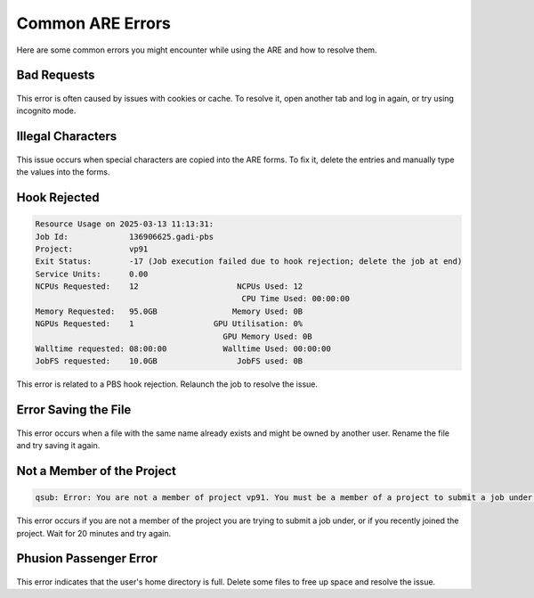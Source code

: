 Common ARE Errors
===================================

Here are some common errors you might encounter while using the ARE  and how to resolve them.

Bad Requests
-----------------------------------

.. figure:: ./figs/1.jpg

This error is often caused by issues with cookies or cache. To resolve it, open another tab and log in again, or try using incognito mode.

Illegal Characters
-----------------------------------

.. figure:: ./figs/2.jpg

.. figure:: ./figs/3.jpg

This issue occurs when special characters are copied into the ARE forms. To fix it, delete the entries and manually type the values into the forms.

Hook Rejected
-----------------------------------

.. figure:: ./figs/4.jpg

.. code-block::

    Resource Usage on 2025-03-13 11:13:31:
    Job Id:             136906625.gadi-pbs
    Project:            vp91
    Exit Status:        -17 (Job execution failed due to hook rejection; delete the job at end)
    Service Units:      0.00
    NCPUs Requested:    12                     NCPUs Used: 12              
                                                CPU Time Used: 00:00:00        
    Memory Requested:   95.0GB                Memory Used: 0B              
    NGPUs Requested:    1                 GPU Utilisation: 0%              
                                            GPU Memory Used: 0B              
    Walltime requested: 08:00:00            Walltime Used: 00:00:00        
    JobFS requested:    10.0GB                 JobFS used: 0B              

This error is related to a PBS hook rejection. Relaunch the job to resolve the issue.

Error Saving the File
-----------------------------------

.. figure:: ./figs/7.png

This error occurs when a file with the same name already exists and might be owned by another user. Rename the file and try saving it again.

Not a Member of the Project
-----------------------------------

.. code-block::

    qsub: Error: You are not a member of project vp91. You must be a member of a project to submit a job under that project.

This error occurs if you are not a member of the project you are trying to submit a job under, or if you recently joined the project. Wait for 20 minutes and try again.

Phusion Passenger Error
-----------------------------------

.. figure:: ./figs/8.png

This error indicates that the user's home directory is full. Delete some files to free up space and resolve the issue.
